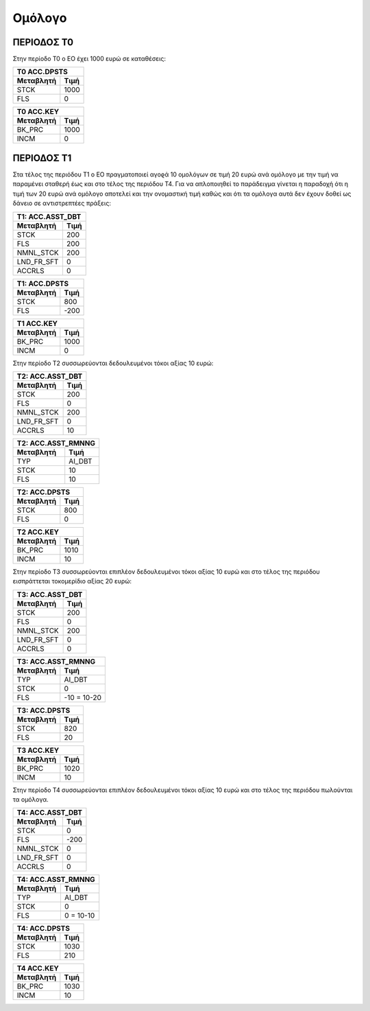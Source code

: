 
Oμόλογο
=======

ΠΕΡΙΟΔΟΣ Τ0
-----------

Στην περίοδο Τ0 ο ΕΟ έχει 1000 ευρώ σε καταθέσεις:

===========  ========================
Τ0 ACC.DPSTS 
-------------------------------------
Μεταβλητή    Τιμή   
===========  ========================
STCK          1000        
FLS           0       
===========  ========================
 
===========  ========================
Τ0 ACC.KEY 
-------------------------------------
Μεταβλητή    Τιμή   
===========  ========================
BK_PRC        1000        
INCM          0       
===========  ========================


ΠΕΡΙΟΔΟΣ Τ1
-----------


Στα τέλος της περιόδου Τ1 ο ΕΟ πραγματοποιεί αγοϱά 10 ομολόγων σε τιμή 20 ευρώ
ανά ομόλογο με την τιμή να παραμένει σταθερή έως και στο τέλος της περιόδου Τ4.
Για να απλοποιηθεί το παράδειγμα γίνεται η παραδοχή ότι η τιμή των 20 ευρώ
ανά ομόλογο αποτελεί και την ονομαστική τιμή καθώς και ότι τα ομόλογα αυτά δεν
έχουν δοθεί ως δάνειο σε αντιστρεπτέες πράξεις:

===========  ========================
Τ1: ACC.ASST_DBT 
-------------------------------------
Μεταβλητή    Τιμή   
===========  ========================
STCK          200 
FLS           200       
NMNL_STCK     200
LND_FR_SFT    0
ACCRLS        0
===========  ========================

===========  ========================
Τ1: ACC.DPSTS 
-------------------------------------
Μεταβλητή    Τιμή   
===========  ========================
STCK          800        
FLS           -200       
===========  ========================

===========  ========================
Τ1 ACC.KEY 
-------------------------------------
Μεταβλητή    Τιμή   
===========  ========================
BK_PRC        1000        
INCM          0       
===========  ========================

Στην περίοδο Τ2 συσσωρεύονται δεδουλευμένοι τόκοι αξίας 10 ευρώ:

===========  ========================
Τ2: ACC.ASST_DBT 
-------------------------------------
Μεταβλητή    Τιμή   
===========  ========================
STCK          200 
FLS           0       
NMNL_STCK     200
LND_FR_SFT    0
ACCRLS        10 
===========  ========================

===========  ========================
Τ2: ACC.ASST_RMNNG
-------------------------------------
Μεταβλητή    Τιμή   
===========  ========================
TYP           AI_DBT 
STCK          10       
FLS           10
===========  ========================

===========  ========================
Τ2: ACC.DPSTS 
-------------------------------------
Μεταβλητή    Τιμή   
===========  ========================
STCK          800        
FLS           0       
===========  ========================

===========  ========================
Τ2 ACC.KEY 
-------------------------------------
Μεταβλητή    Τιμή   
===========  ========================
BK_PRC        1010        
INCM          10       
===========  ========================

Στην περίοδο Τ3 συσσωρεύονται επιπλέον δεδουλευμένοι τόκοι αξίας 10 ευρώ και
στο τέλος της περιόδου εισπράττεται τοκομερίδιο αξίας 20 ευρώ:

===========  ========================
Τ3: ACC.ASST_DBT 
-------------------------------------
Μεταβλητή    Τιμή   
===========  ========================
STCK          200 
FLS           0       
NMNL_STCK     200
LND_FR_SFT    0
ACCRLS        0 
===========  ========================

===========  ========================
Τ3: ACC.ASST_RMNNG
-------------------------------------
Μεταβλητή    Τιμή   
===========  ========================
TYP           AI_DBT 
STCK          0       
FLS           -10 = 10-20
===========  ========================

===========  ========================
Τ3: ACC.DPSTS 
-------------------------------------
Μεταβλητή    Τιμή   
===========  ========================
STCK          820        
FLS           20       
===========  ========================

===========  ========================
Τ3 ACC.KEY 
-------------------------------------
Μεταβλητή    Τιμή   
===========  ========================
BK_PRC        1020        
INCM          10       
===========  ========================

Στην περίοδο Τ4 συσσωρεύονται επιπλέον δεδουλευμένοι τόκοι αξίας 10 ευρώ και
στο τέλος της περιόδου πωλούνται τα ομόλογα.

===========  ========================
Τ4: ACC.ASST_DBT 
-------------------------------------
Μεταβλητή    Τιμή   
===========  ========================
STCK          0 
FLS           -200       
NMNL_STCK     0 
LND_FR_SFT    0
ACCRLS        0 
===========  ========================

===========  ========================
Τ4: ACC.ASST_RMNNG
-------------------------------------
Μεταβλητή    Τιμή   
===========  ========================
TYP           AI_DBT 
STCK          0       
FLS           0 = 10-10
===========  ========================

===========  ========================
Τ4: ACC.DPSTS 
-------------------------------------
Μεταβλητή    Τιμή   
===========  ========================
STCK          1030        
FLS           210       
===========  ========================

===========  ========================
Τ4 ACC.KEY 
-------------------------------------
Μεταβλητή    Τιμή   
===========  ========================
BK_PRC        1030        
INCM          10       
===========  ========================
